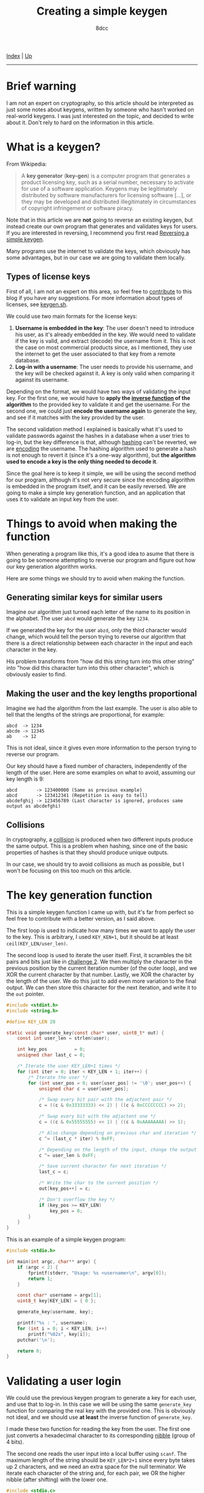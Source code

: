 #+TITLE: Creating a simple keygen
#+AUTHOR: 8dcc
#+OPTIONS: toc:nil
#+STARTUP: nofold
#+HTML_HEAD: <link rel="icon" type="image/x-icon" href="../img/favicon.png" />
#+HTML_HEAD: <link rel="stylesheet" type="text/css" href="../css/main.css" />

[[file:../index.org][Index]] | [[file:index.org][Up]]

-----

#+TOC: headlines 2

* Brief warning
:PROPERTIES:
:CUSTOM_ID: brief-warning
:END:

I am not an expert on cryptography, so this article should be interpreted as
just some notes about keygens, written by someone who hasn't worked on
real-world keygens. I was just interested on the topic, and decided to write
about it. Don't rely to hard on the information in this article.

* What is a keygen?
:PROPERTIES:
:CUSTOM_ID: what-is-a-keygen
:END:

From Wikipedia:

#+begin_quote
A *key generator* (*key-gen*) is a computer program that generates a product
licensing key, such as a serial number, necessary to activate for use of a
software application. Keygens may be legitimately distributed by software
manufacturers for licensing software [...], or they may be developed and
distributed illegitimately in circumstances of copyright infringement or
software piracy.
#+end_quote

Note that in this article we are *not* going to reverse an existing keygen, but
instead create our own program that generates and validates keys for users. If
you are interested in reversing, I recommend you first read [[file:../reversing/reversing-keygen.org][Reversing a simple
keygen]].

Many programs use the internet to validate the keys, which obviously has some
advantages, but in our case we are going to validate them locally.

** Types of license keys
:PROPERTIES:
:CUSTOM_ID: types-of-license-keys
:END:

First of all, I am not an expert on this area, so feel free to [[https://github.com/8dcc/8dcc.github.io][contribute]] to
this blog if you have any suggestions. For more information about types of
licenses, see [[https://keygen.sh/docs/choosing-a-licensing-model/][keygen.sh]].

We could use two main formats for the license keys:

1. *Username is embedded in the key*: The user doesn't need to introduce his user,
   as it's already embedded in the key. We would need to validate if the key is
   valid, and extract (decode) the username from it. This is not the case on
   most commercial products since, as I mentioned, they use the internet to get
   the user associated to that key from a remote database.
2. *Log-in with a username*: The user needs to provide his username, and the key
   will be checked against it. A key is only valid when comparing it against its
   username.

Depending on the format, we would have two ways of validating the input key. For
the first one, we would have to *apply the [[https://en.wikipedia.org/wiki/Inverse_function][inverse function]] of the algorithm* to
the provided key to validate it and get the username. For the second one, we
could just *encode the username again* to generate the key, and see if it matches
with the key provided by the user.

The second validation method I explained is basically what it's used to validate
passwords against the hashes in a database when a user tries to log-in, but the
key difference is that, although [[https://en.wikipedia.org/wiki/Cryptographic_hash_function][hashing]] can't be reverted, we are [[https://en.wikipedia.org/wiki/Code][encoding]] the
username. The hashing algorithm used to generate a hash is not enough to revert
it (since it's a one-way algorithm), but *the algorithm used to encode a key is
the only thing needed to decode it*.

Since the goal here is to keep it simple, we will be using the second method for
our program, although it's not very secure since the encoding algorithm is
embedded in the program itself, and it can be easily reversed. We are going to
make a simple key generation function, and an application that uses it to
validate an input key from the user.

* Things to avoid when making the function
:PROPERTIES:
:CUSTOM_ID: things-to-avoid-when-making-the-function
:END:

When generating a program like this, it's a good idea to asume that there is
going to be someone attempting to reverse our program and figure out how our key
generation algorithm works.

Here are some things we should try to avoid when making the function.

** Generating similar keys for similar users
:PROPERTIES:
:CUSTOM_ID: generating-similar-keys-for-similar-users
:END:

Imagine our algorithm just turned each letter of the name to its position in the
alphabet. The user =abcd= would generate the key =1234=.

If we generated the key for the user =abzd=, only the third character would
change, which would tell the person trying to reverse our algorithm that there
is a direct relationship between each character in the input and each character
in the key.

His problem transforms from "how did this string turn into this other string"
into "how did this character turn into this other character", which is obviously
easier to find.

** Making the user and the key lengths proportional
:PROPERTIES:
:CUSTOM_ID: making-the-user-and-the-key-lengths-proportional
:END:

Imagine we had the algorithm from the last example. The user is also able to
tell that the lengths of the strings are proportional, for example:

#+NAME: example1
#+begin_example
abcd  -> 1234
abcde -> 12345
ab    -> 12
#+end_example

This is not ideal, since it gives even more information to the person trying to
reverse our program.

Our key should have a fixed number of characters, independently of the length of
the user. Here are some examples on what to avoid, assuming our key length is
9:

#+NAME: example2
#+begin_example
abcd       -> 123400000 (Same as previous example)
abcd       -> 123412341 (Repetition is easy to tell)
abcdefghij -> 123456789 (Last character is ignored, produces same output as abcdefghi)
#+end_example

** Collisions
:PROPERTIES:
:CUSTOM_ID: collisions
:END:

In cryptography, a [[https://en.wikipedia.org/wiki/Collision_resistance][collision]] is produced when two different inputs produce the
same output. This is a problem when hashing, since one of the basic properties
of hashes is that they should produce unique outputs.

In our case, we should try to avoid collisions as much as possible, but I won't
be focusing on this too much on this article.

* The key generation function
:PROPERTIES:
:CUSTOM_ID: the-key-generation-function
:END:

This is a simple keygen function I came up with, but it's far from perfect so
feel free to contribute with a better version, as I said above.

The first loop is used to indicate how many times we want to apply the user to
the key. This is arbitrary, I used =KEY_KEN+1=, but it should be at least
=ceil(KEY_LEN/user_len)=.

The second loop is used to iterate the user itself. First, it scrambles the bit
pairs and bits just like in [[file:../reversing/challenge2.org][challenge 2]]. We then multiply the character in the
previous position by the current iteration number (of the outer loop), and we
XOR the current character by that number. Lastly, we XOR the character by the
length of the user. We do this just to add even more variation to the final
output. We can then store this character for the next iteration, and write it to
the =out= pointer.

#+begin_src C
#include <stdint.h>
#include <string.h>

#define KEY_LEN 20

static void generate_key(const char* user, uint8_t* out) {
    const int user_len = strlen(user);

    int key_pos          = 0;
    unsigned char last_c = 0;

    /* Iterate the user KEY_LEN+1 times */
    for (int iter = 0; iter < KEY_LEN + 1; iter++) {
        /* Iterate the user */
        for (int user_pos = 0; user[user_pos] != '\0'; user_pos++) {
            unsigned char c = user[user_pos];

            /* Swap every bit pair with the adjactent pair */
            c = ((c & 0x33333333) << 2) | ((c & 0xCCCCCCCC) >> 2);

            /* Swap every bit with the adjactent one */
            c = ((c & 0x55555555) << 1) | ((c & 0xAAAAAAAA) >> 1);

            /* Also change depending on previous char and iteration */
            c ^= (last_c * iter) % 0xFF;

            /* Depending on the length of the input, change the output */
            c ^= user_len & 0xFF;

            /* Save current character for next iteration */
            last_c = c;

            /* Write the char to the current position */
            out[key_pos++] = c;

            /* Don't overflow the key */
            if (key_pos >= KEY_LEN)
                key_pos = 0;
        }
    }
}
#+end_src

This is an example of a simple keygen program:

#+begin_src C
#include <stdio.h>

int main(int argc, char** argv) {
    if (argc < 2) {
        fprintf(stderr, "Usage: %s <username>\n", argv[0]);
        return 1;
    }

    const char* username = argv[1];
    uint8_t key[KEY_LEN] = { 0 };

    generate_key(username, key);

    printf("%s : ", username);
    for (int i = 0; i < KEY_LEN; i++)
        printf("%02x", key[i]);
    putchar('\n');

    return 0;
}
#+end_src

* Validating a user login
:PROPERTIES:
:CUSTOM_ID: validating-a-user-login
:END:

We could use the previous keygen program to generate a key for each user, and
use that to log-in. In this case we will be using the same =generate_key= function
for comparing the real key with the provided one. This is obviously not ideal,
and we should use *at least* the inverse function of =generate_key=.

I made these two function for reading the key from the user. The first one just
converts a hexadecimal character to its corresponding [[https://en.wikipedia.org/wiki/Nibble][nibble]] (group of 4 bits).

The second one reads the user input into a local buffer using =scanf=. The maximum
length of the string should be =KEY_LEN*2+1= since every byte takes up 2
characters, and we need an extra space for the null terminator. We iterate each
character of the string and, for each pair, we OR the higher nibble (after
shifting) with the lower one.

#+begin_src C
#include <stdio.c>

/* (KEY_LEN * 2) + '\0' */
#define STR_KEY_LEN 41

/* 'f' -> 15 */
static inline int8_t char2nibble(char c) {
    if (c >= '0' && c <= '9')
        return c - '0';
    else if (c >= 'a' && c <= 'f')
        return c - 'a' + 10;
    else if (c >= 'A' && c <= 'F')
        return c - 'A' + 10;
    else
        return -1;
}

static void read_key(uint8_t* out) {
    int out_pos = 0;

    char key[STR_KEY_LEN] = { 0 };
    scanf("%41s", key);

    /* "3f5d" -> { 0x3f, 0x5d } */
    for (int i = 0; key[i] != '\0'; i++) {
        /* First half of the byte: '3' -> 3 */
        int8_t nibble = char2nibble(key[i]);
        if (nibble == -1)
            break;
        out[out_pos] = nibble;

        i++;
        if (key[i] == '\0')
            break;

        /* Move previous bits to higher half of byte */
        out[out_pos] <<= 4;

        /* Second half of the byte: 'f' -> 15 */
        nibble = char2nibble(key[i]);
        if (nibble == -1)
            break;
        out[out_pos] |= nibble;

        out_pos++;
    }
}
#+end_src

The =main= function just reads an username with =scanf=, a key with our =read_key=,
and we generate the real key with =generate_key=. We compare the two with a simple
loop, and store if they match.

#+begin_src C
#include <stdbool.h>

int main(void) {
    printf("Username: ");
    char user[255] = { 0 };
    scanf("%255s", user);

    printf("Key: ");
    uint8_t user_key[KEY_LEN] = { 0 };
    read_key(user_key);

    uint8_t real_key[KEY_LEN] = { 0 };
    generate_key(user, real_key);

    bool match = true;
    for (int i = 0; i < KEY_LEN; i++)
        if (user_key[i] != real_key[i])
            match = false;

    if (match)
        puts("Correct key.");
    else
        puts("Invalid key.");

    return 0;
}
#+end_src

* Other resources
:PROPERTIES:
:CUSTOM_ID: other-resources
:END:

- [[https://en.wikipedia.org/wiki/Keygen][Keygen wikipedia page]]
- [[https://github.com/bitcookies/winrar-keygen/blob/master/README.HOW_DOES_IT_WORK.md][WinRAR key generation algorithm explained]].
